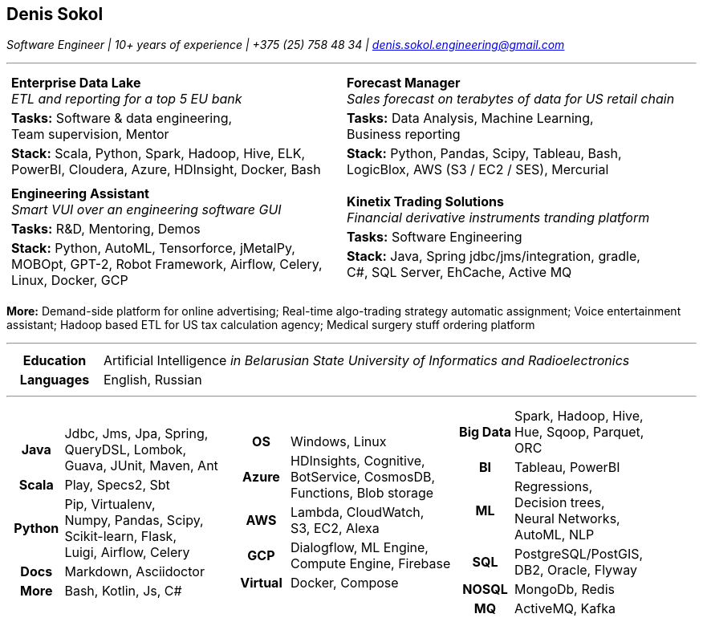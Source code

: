:doctype: article
:nofooter:
:pdf-page-margin: 0.5cm

== Denis Sokol

__Software Engineer | 10+ years of experience | +375 (25) 758 48 34 | denis.sokol.engineering@gmail.com__

'''

[frame="none", grid="none", stripes="none", width="100%", cols=".<1a,.<1a"]
|=======================

| [frame="none", grid="none", stripes="none", width="100%", cols="1"]
!=======================
! *Enterprise Data Lake* +
 _ETL and reporting for a top 5 EU bank_
!  *Tasks:*  Software & data engineering, +
             Team supervision, Mentor
!  *Stack:* Scala, Python, Spark, Hadoop, Hive, ELK, +
            PowerBI, Cloudera, Azure, HDInsight, Docker, Bash
!=======================

| [frame="none", grid="none", stripes="none", width="100%", cols="1"]
!=======================
! *Forecast Manager* +
  _Sales forecast on terabytes of data  for US retail chain_
! *Tasks:*  Data Analysis, Machine Learning, +
            Business reporting
! *Stack:* Python, Pandas, Scipy, Tableau, Bash, +
           LogicBlox, AWS (S3 / EC2 / SES), Mercurial
!=======================

| [frame="none", grid="none", stripes="none", width="100%", cols="1"]
!=======================
! *Engineering Assistant* +
  _Smart VUI over an engineering software GUI_
! *Tasks:* R&D, Mentoring, Demos +
! *Stack:* Python, AutoML, Tensorforce, jMetalPy, +
           MOBOpt, GPT-2, Robot Framework, Airflow, Celery, +
           Linux, Docker, GCP
!=======================

| [frame="none", grid="none", stripes="none", width="100%", cols="1"]
!=======================
! *Kinetix Trading Solutions* +
  _Financial derivative instruments tranding platform_ +
! *Tasks:* Software Engineering +
! *Stack:* Java, Spring jdbc/jms/integration, gradle, +
           C#, SQL Server, EhCache, Active MQ
!=======================

|=======================

*More:*
Demand-side platform for online advertising;
Real-time algo-trading strategy automatic assignment;
Voice entertainment assistant;
Hadoop based ETL for US tax calculation agency;
Medical surgery stuff ordering platform

// Education
'''

[frame="none", grid="none", stripes="none", width="100%", cols="15h,85"]
|=======
| Education | Artificial Intelligence __in Belarusian State University of Informatics and Radioelectronics__
| Languages | English, Russian
|=======

// Skills
'''

[frame="none", grid="none", stripes="none", width="100%", cols="1a,1a,1a"]
|=======================

| [frame="none", grid="none", stripes="none", cols="1h,3"]
!=======================
! Java     ! Jdbc, Jms, Jpa, Spring, +
             QueryDSL, Lombok, +
             Guava, JUnit, Maven, Ant
! Scala    ! Play, Specs2, Sbt
! Python   ! Pip, Virtualenv, +
             Numpy, Pandas, Scipy, +
             Scikit-learn, Flask, +
             Luigi, Airflow, Celery
! Docs     ! Markdown, Asciidoctor
! More     ! Bash, Kotlin, Js, C#
!=======================

| [frame="none", grid="none", stripes="none", cols="1h,3"]
!=======================
! OS       ! Windows, Linux
! Azure    ! HDInsights, Cognitive, +
             BotService, CosmosDB, +
             Functions, Blob storage
! AWS      ! Lambda, CloudWatch, +
             S3, EC2, Alexa
! GCP      ! Dialogflow, ML Engine, +
             Compute Engine, Firebase
! Virtual  ! Docker, Compose
!=======================

| [frame="none", grid="none", stripes="none", cols="1h,3"]
!=======================
! Big Data ! Spark, Hadoop, Hive, +
             Hue, Sqoop, Parquet, ORC
! BI       ! Tableau, PowerBI
! ML       ! Regressions, +
             Decision trees, +
             Neural Networks, +
             AutoML, NLP
! SQL      ! PostgreSQL/PostGIS, +
             DB2, Oracle, Flyway
! NOSQL    ! MongoDb, Redis
! MQ       ! ActiveMQ, Kafka
!=======================

|=======================